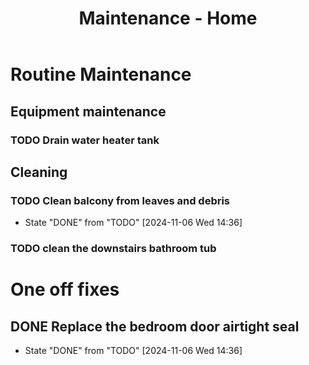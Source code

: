 :PROPERTIES:
:ID:       130635ef-5b04-4ac4-b1e1-63840f077d83
:END:
#+title: Maintenance - Home

* Routine Maintenance
** Equipment maintenance
*** TODO Drain water heater tank
SCHEDULED: <2024-10-12 Sat +1y>

** Cleaning
*** TODO Clean balcony from leaves and debris
SCHEDULED: <2024-11-12 Tue +1m>
:PROPERTIES:
:LAST_REPEAT: [2024-11-06 Wed 14:36]
:END:
- State "DONE"       from "TODO"       [2024-11-06 Wed 14:36]
*** TODO clean the downstairs bathroom tub
SCHEDULED: <2024-10-12 Sat +2m>

* One off fixes
** DONE Replace the bedroom door airtight seal
CLOSED: [2024-11-06 Wed 14:36]
- State "DONE"       from "TODO"       [2024-11-06 Wed 14:36]
